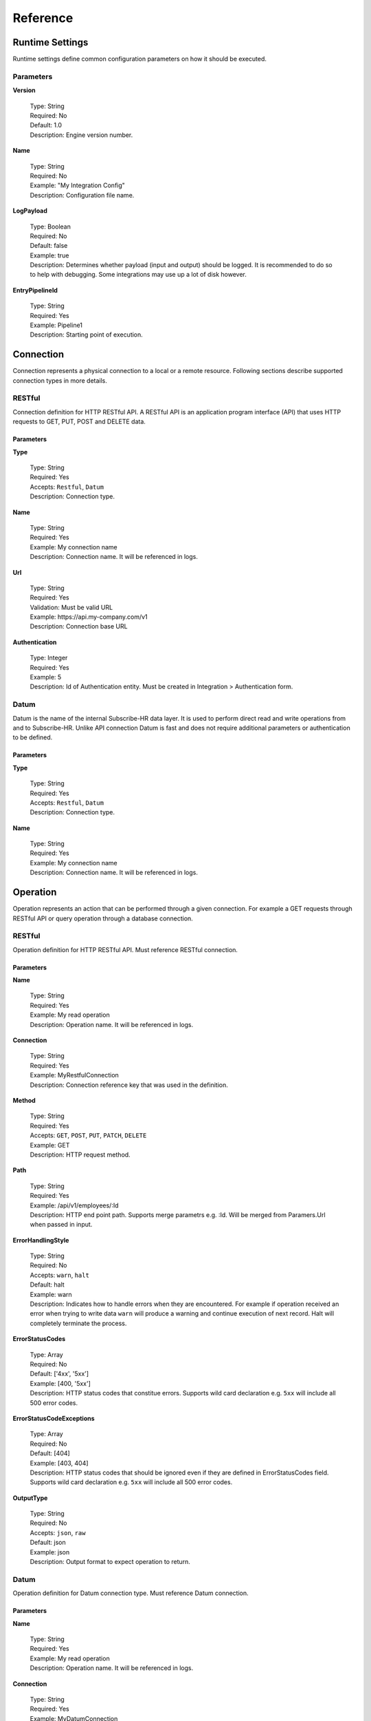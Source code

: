 .. _JsonPath: http://goessner.net/articles/JsonPath/
.. _ECMAScript 2015 (ES6): http://www.ecma-international.org/ecma-262/6.0/

Reference
=========

Runtime Settings
----------------

Runtime settings define common configuration parameters on how it should be executed.

Parameters
^^^^^^^^^^

**Version**

    | Type: String
    | Required: No
    | Default: 1.0
    | Description: Engine version number.

**Name**

    | Type: String
    | Required: No
    | Example: "My Integration Config"
    | Description: Configuration file name.

**LogPayload**

    | Type: Boolean
    | Required: No
    | Default: false
    | Example: true
    | Description: Determines whether payload (input and output) should be logged. It is recommended to do so to help with debugging. Some integrations may use up a lot of disk however.

**EntryPipelineId**

    | Type: String
    | Required: Yes
    | Example: Pipeline1
    | Description: Starting point of execution.

Connection
----------

Connection represents a physical connection to a local or a remote resource. Following sections describe supported
connection types in more details.

RESTful
^^^^^^^

Connection definition for HTTP RESTful API. A RESTful API is an application program interface (API) that uses HTTP 
requests to GET, PUT, POST and DELETE data.

Parameters
""""""""""

**Type**

    | Type: String
    | Required: Yes
    | Accepts: ``Restful``, ``Datum``
    | Description: Connection type.

**Name**

    | Type: String
    | Required: Yes
    | Example: My connection name
    | Description: Connection name. It will be referenced in logs.

**Url**

    | Type: String
    | Required: Yes
    | Validation: Must be valid URL
    | Example: \https://api.my-company.com/v1
    | Description: Connection base URL
    
**Authentication**

    | Type: Integer
    | Required: Yes
    | Example: 5
    | Description: Id of Authentication entity. Must be created in Integration > Authentication form.

Datum
^^^^^

Datum is the name of the internal Subscribe-HR data layer. It is used to perform direct read and write operations from 
and to Subscribe-HR. Unlike API connection Datum is fast and does not require additional parameters or authentication
to be defined.

Parameters
""""""""""

**Type**

    | Type: String
    | Required: Yes
    | Accepts: ``Restful``, ``Datum``
    | Description: Connection type.

**Name**

    | Type: String
    | Required: Yes
    | Example: My connection name
    | Description: Connection name. It will be referenced in logs.

Operation
---------

Operation represents an action that can be performed through a given connection. For example a GET requests
through RESTful API or query operation through a database connection.

RESTful
^^^^^^^

Operation definition for HTTP RESTful API. Must reference RESTful connection.

Parameters
""""""""""

**Name**

    | Type: String
    | Required: Yes
    | Example: My read operation
    | Description: Operation name. It will be referenced in logs.

**Connection**

    | Type: String
    | Required: Yes
    | Example: MyRestfulConnection
    | Description: Connection reference key that was used in the definition.

**Method**

    | Type: String
    | Required: Yes
    | Accepts: ``GET``, ``POST``, ``PUT``, ``PATCH``, ``DELETE``
    | Example: GET
    | Description: HTTP request method.

**Path**

    | Type: String
    | Required: Yes
    | Example: /api/v1/employees/:Id
    | Description: HTTP end point path. Supports merge parametrs e.g. :Id. Will be merged from Paramers.Url when passed in input.

**ErrorHandlingStyle**

    | Type: String
    | Required: No
    | Accepts: ``warn``, ``halt``
    | Default: halt
    | Example: warn
    | Description: Indicates how to handle errors when they are encountered. For example if operation received an error when trying to write data ``warn`` will produce a warning and continue execution of next record. Halt will completely terminate the process.

**ErrorStatusCodes**

    | Type: Array
    | Required: No
    | Default: ['4xx', '5xx']
    | Example: [400, '5xx']
    | Description: HTTP status codes that constitue errors. Supports wild card declaration e.g. ``5xx`` will include all 500 error codes.

**ErrorStatusCodeExceptions**

    | Type: Array
    | Required: No
    | Default: [404]
    | Example: [403, 404]
    | Description: HTTP status codes that should be ignored even if they are defined in ErrorStatusCodes field. Supports wild card declaration e.g. ``5xx`` will include all 500 error codes.

**OutputType**

    | Type: String
    | Required: No
    | Accepts: ``json``, ``raw``
    | Default: json
    | Example: json
    | Description: Output format to expect operation to return.

Datum
^^^^^

Operation definition for Datum connection type. Must reference Datum connection.

Parameters
""""""""""

**Name**

    | Type: String
    | Required: Yes
    | Example: My read operation
    | Description: Operation name. It will be referenced in logs.

**Connection**

    | Type: String
    | Required: Yes
    | Example: MyDatumConnection
    | Description: Connection reference key that was used in the definition.

**Action**

    | Type: String
    | Required: Yes
    | Accepts: ``Create``, ``Update``, ``Get``, ``Delete``, ``Query``
    | Example: Get
    | Description: Type of operation to perform.

**Entity**

    | Type: String
    | Required: :guilabel:`Yes unless Action is Query`
    | Validation: Valid Subscribe-HR entity name
    | Example: Employee
    | Description: Subscribe-HR entity name. Can be found in Development > Objects > System Name.

**Query**

    | Type: String
    | Required: :guilabel:`Yes only if Action is Query`
    | Validation: Valid SSQL query
    | Example: SELECT e FROM Employee e
    | Description: Must provide full SSQL query if ``Action is Query``. Otherwise only where clause condition e.g. ``Id = :Id``.

**ErrorHandlingStyle**

    | Type: String
    | Required: No
    | Accepts: ``warn``, ``halt``
    | Default: halt
    | Example: warn
    | Description: Indicates how to handle errors when they are encountered. For example if operation received an error when trying to write data ``warn`` will produce a warning and continue execution of next record. Halt will completely terminate the process.

**Pagination**

    | Type: Object (`Pagination`_)
    | Required: No
    | Example: ``{ MaxItemsPerPage: 10 }``
    | Description: Pagination parameters allow splitting requests into batches. There may be cases where a lot of data needs to be processed at once. Due to resource allocation limits it is best practice to paginate your operations to return 100 or less records at a time. The limit is not enforced. This may change in the future. Pagination parameter can only be used with Action of type ``Get`` and ``Query``.

**OutputType**

    | Type: String
    | Required: No
    | Accepts: ``json``, ``raw``
    | Default: json
    | Example: json
    | Description: Output format to expect operation to return.

Pagination
----------

Pagination defines how operations paginate requests.

Datum
^^^^^

Pagination definition for Datum operations.

Parameters
""""""""""

**MaxItemsPerPage**

    | Type: Integer
    | Required: Yes
    | Example: 100
    | Description: Number of records to return per page.

Mapping
-------

Mapping defines how source field is transformed into destination field. Mappings utilise `JsonPath`_ syntax to perform transformations making it very flexible to manipulate data. Mappings only deal with JSON format. Any operation that returns any other type of data will need to be converted into JSON first.

Parameters
^^^^^^^^^^

**FromField**

    | Type: String
    | Required: :guilabel:`Yes if no Default specified`
    | Example: $.id
    | Description: JsonPath pattern to extract source field value.

**ToField**

    | Type: String
    | Required: Yes
    | Example: $.Data.Surname
    | Description: JsonPath pattern for destination field.

**Tag**

    | Type: String
    | Required: No
    | Example: MyEarlierTag
    | Description: Perform mapping from a data tag instead of input data.

**Default**

    | Type: String
    | Required: :guilabel:`Yes if no FromField specified`
    | Example: Some string
    | Description: Default value to assign to a field if from field is NULL or an empty string. Alternatively if FromField is not specified default value will be written into destination field.

**Translations**

    | Type: Object
    | Required: No
    | Example: ``{"m": "male"}``
    | Description: Transformation object if field needs to be transformed to a different value. For example source value may be set to ``m`` which should be translated into ``male`` in destination field.

**DateFormatFrom**

    | Type: String
    | Required: :guilabel:`Yes if DateFormatTo is specified`
    | Example: d-m-Y
    | Description: For date fields indicates what format to expect dates in.

**DateFormatTo**

    | Type: String
    | Required: No
    | Example: Y-m-d
    | Description: For date fields indicates what format to output dates into.

.. note:: If only DateFormatFrom attribute is specified the default output format will be set to ``Y-m-d H:i:s``.

**FunctionId**

    | Type: Object (`Function`_)
    | Required: No
    | Example: MyMappingFunction
    | Description: Reference to predefined function to use to perform the mapping.

**Code**

    | Type: Function
    | Required: No
    | Example: function(input) { const output = input; return output; }
    | Description: Inline function definition to perform the mapping.

Function
--------

Users can define javascript functions to use during pipeline execution. 
The syntax is ``function(input) { const output = input; return output; }``. Javascript engine that we use behind the 
scenes is v8 which has support for `ECMAScript 2015 (ES6)`_.

Logical
^^^^^^^

Logical functions control the flow of pipeline execution process and determine what pipelines should be executed next 
based on the input. One of the most common use cases will be to determine if API has returned a status code of 404 and
then execute record creation pipeline otherwise perform an update. Expected output of the function is a string with 
a pipeline name or an array with multiple names to be executed next.

Parameters
""""""""""

**Type**

    | Type: String
    | Required: Yes
    | Accepts: ``Logical``, ``Mapping``
    | Example: Logical
    | Description: Defines function type.

**Code**

    | Type: Function
    | Required: Yes
    | Validation: Valid javascript function
    | Example: function(input) { if (input.StatusCode == "404") { return "Pipeline2"; } return "Pipeline3"; }
    | Description: Function code.

Mapping
^^^^^^^

Mapping functions are used to assist with performing mapping operations. Input comes from a selector or a previous 
action. Function can then manipulate the input and produce an output that is then passed back to the execution action.

Parameters
""""""""""

**Type**

    | Type: String
    | Required: Yes
    | Accepts: ``Logical``, ``Mapping``
    | Example: Mapping
    | Description: Defines function type.

**Code**

    | Type: Function
    | Required: Yes
    | Validation: Valid javascript function
    | Example: function(input) { if (input.EmploymentType == "f") { return "fulltime"; } }
    | Description: Function code.

Pipeline
--------

Pipeline is a list of actions that need to be performed in a sequence. Pipelines can be nested and trigger other 
pipelines. There are a number of action types that can be performed within pipeline which are onlined below.

Common Action Parameters
^^^^^^^^^^^^^^^^^^^^^^^^

**Type**

    | Type: String
    | Required: Yes
    | Accepts: ``Operation``, ``Iterator``, ``Map``, ``Function``, ``Pipeline``
    | Example: Operation
    | Description: Defines action type to execute.

**InputTag**

    | Type: String
    | Required: No
    | Example: MyEmployeeRecord
    | Description: Tags input data to reuse later on in the pipeline.

**OutputTag**

    | Type: String
    | Required: No
    | Example: MyEmployeeOutputRecord
    | Description: Tags output data to reuse later on in the pipeline.

Operation Action
^^^^^^^^^^^^^^^^

Triggers an operation.

Parameters
""""""""""

Inherits all `Common Action Parameters`_

**Id**

    | Type: String
    | Required: Yes
    | Example: MyApiGetOperation
    | Description: Operation Id to execute.

Iterator Action
^^^^^^^^^^^^^^^

Iterates over a data set.

Parameters
""""""""""

Inherits all `Common Action Parameters`_

**Selector**

    | Type: String
    | Required: Yes
    | Example: $.Data.content[*]
    | Description: JsonPath expression to indicate which data to iterate over.

Map Action
^^^^^^^^^^

Iterates over a data set.

Parameters
""""""""""

Inherits all `Common Action Parameters`_

**Id**

    | Type: String
    | Required: Yes
    | Example: MyEmployeeMappings
    | Description: Mapping Id to execute.

Function Action
^^^^^^^^^^^^^^^

Executes a javascript function. Can either be an inline function or reference to a predefined function.

Parameters
""""""""""

Inherits all `Common Action Parameters`_

**Id**

    | Type: String
    | Required: :guilabel:`Yes if using a predefined function`
    | Example: MyPredefinedFunction1
    | Description: Predefined function Id.

**FunctionType**

    | Type: String
    | Required: :guilabel:`Yes if it is an inline function`
    | Accepts: ``Logical``, ``Mapping``
    | Example: MyPredefinedFunction1
    | Description: Predefined function Id.

**Code**

    | Type: String
    | Required: :guilabel:`Yes if it is an inline function`
    | Example: function(input) { const output = input; return output; }
    | Description: Inline function definition.

.. _pipeline-action-ref:

Pipeline Action
^^^^^^^^^^^^^^^

Executes a pipeline or a series of pipelines.

..  note:: 
    Pipeline action must be the last action in the sequence. It is not possible to return output from pipeline 
    and continue executing another action. This design ensures that there is no retrace within execution plan to minimise
    errors and keep pipelines linear.

Parameters
""""""""""

Inherits all `Common Action Parameters`_

**Id**

    | Type: String or Array
    | Required: Yes
    | Example: ["Pipeline2", "Pipeline3"]
    | Description: One or multiple pipelines to execute.









 